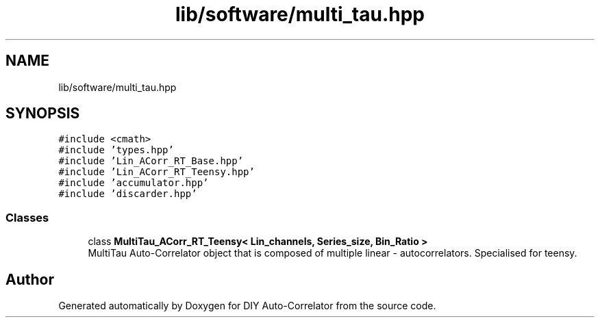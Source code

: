 .TH "lib/software/multi_tau.hpp" 3 "Wed Sep 1 2021" "Version 1.0" "DIY Auto-Correlator" \" -*- nroff -*-
.ad l
.nh
.SH NAME
lib/software/multi_tau.hpp
.SH SYNOPSIS
.br
.PP
\fC#include <cmath>\fP
.br
\fC#include 'types\&.hpp'\fP
.br
\fC#include 'Lin_ACorr_RT_Base\&.hpp'\fP
.br
\fC#include 'Lin_ACorr_RT_Teensy\&.hpp'\fP
.br
\fC#include 'accumulator\&.hpp'\fP
.br
\fC#include 'discarder\&.hpp'\fP
.br

.SS "Classes"

.in +1c
.ti -1c
.RI "class \fBMultiTau_ACorr_RT_Teensy< Lin_channels, Series_size, Bin_Ratio >\fP"
.br
.RI "MultiTau Auto-Correlator object that is composed of multiple linear - autocorrelators\&. Specialised for teensy\&. "
.in -1c
.SH "Author"
.PP 
Generated automatically by Doxygen for DIY Auto-Correlator from the source code\&.
